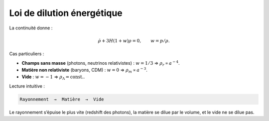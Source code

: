 
==========================
Loi de dilution énergétique
==========================

La continuité donne :

.. math::
   \dot{\rho} + 3H(1+w)\rho = 0, \qquad w=p/\rho.

Cas particuliers :

- **Champs sans masse** (photons, neutrinos relativistes) : :math:`w=1/3`
  ⇒ :math:`\rho_r \propto a^{-4}`.
- **Matière non relativiste** (baryons, CDM) : :math:`w=0`
  ⇒ :math:`\rho_m \propto a^{-3}`.
- **Vide** : :math:`w=-1` ⇒ :math:`\rho_\Lambda=\text{const.}`.

Lecture intuitive :

.. code-block:: text

   Rayonnement  →  Matière  →  Vide

Le rayonnement s’épuise le plus vite (redshift des photons), la matière
se dilue par le volume, et le vide ne se dilue pas.
